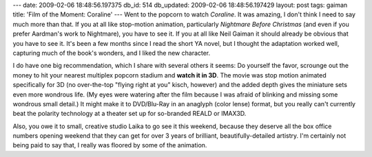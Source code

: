 ---
date: 2009-02-06 18:48:56.197375
db_id: 514
db_updated: 2009-02-06 18:48:56.197429
layout: post
tags: gaiman
title: 'Film of the Moment: Coraline'
---
Went to the popcorn to watch *Coraline*.  It was amazing, I don't think I need to say much more than that.  If you at all like stop-motion animation, particularly *Nightmare Before Christmas* (and even if you prefer Aardman's work to Nightmare), you have to see it.  If you at all like Neil Gaiman it should already be obvious that you have to see it.  It's been a few months since I read the short YA novel, but I thought the adaptation worked well, capturing much of the book's wonders, and I liked the new character.

I do have one big recommendation, which I share with several others it seems: Do yourself the favor, scrounge out the money to hit your nearest multiplex popcorn stadium and **watch it in 3D**.  The movie was stop motion animated specifically for 3D (no over-the-top "flying right at you" kisch, however) and the added depth gives the miniature sets even more wondrous life.  (My eyes were watering after the film because I was afraid of blinking and missing some wondrous small detail.)  It might make it to DVD/Blu-Ray in an anaglyph (color lense) format, but you really can't currently beat the polarity technology at a theater set up for so-branded REALD or IMAX3D.

Also, you owe it to small, creative studio Laika to go see it this weekend, because they deserve all the box office numbers opening weekend that they can get for over 3 years of brilliant, beautifully-detailed artistry.  I'm certainly not being paid to say that, I really was floored by some of the animation.